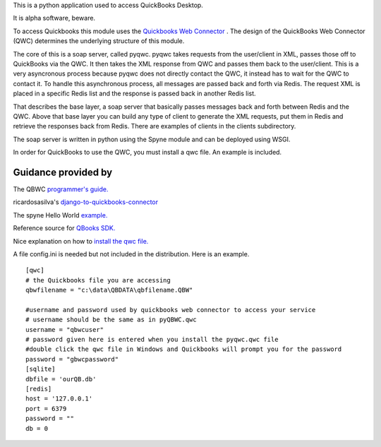 This is a python application used to access QuickBooks Desktop.

It is alpha software, beware.

To access Quickbooks this module uses the  `Quickbooks Web Connector <https://developer.intuit.com/docs/quickbooks_web_connector>`_ . The design of the QuickBooks Web Connector (QWC)  determines the underlying structure of this module.

The core of this is a soap server, called pyqwc. pyqwc takes requests from the user/client in XML, passes those off to QuickBooks via the QWC. It then takes the XML response from  QWC and passes them back to the user/client. This is a very asyncronous process because pyqwc does not directly contact the QWC, it instead has to wait for the QWC to contact it. To handle this asynchronous process, all messages are passed back and forth via Redis.  The request XML is placed in a specific Redis list and the response is passed back in another Redis list.

That describes the base layer, a soap server that basically passes messages back and forth between Redis and the QWC.  Above that base layer you can build any type of client to generate the XML requests, put them in Redis and retrieve the responses back from Redis. There are examples of clients in the clients subdirectory.

The soap server is written in python using the Spyne module and can be deployed using WSGI.

In order for QuickBooks to use the QWC, you must install a qwc file. An example is included.

Guidance provided by
--------------------

The QBWC `programmer's guide. <https://developer-static.intuit.com/qbSDK-current/doc/PDF/QBWC_proguide.pdf>`_

ricardosasilva's `django-to-quickbooks-connector <https://github.com/ricardosasilva/django-to-quickbooks-connector/blob/master/mydjangoproject/qbwc/views.py>`_

The spyne Hello World `example. <http://spyne.io/docs/2.10/manual/02_helloworld.html>`_

Reference source for `QBooks SDK. <https://developer-static.intuit.com/qbSDK-current/Common/newOSR/index.html>`_

Nice explanation on how to `install the qwc file. <http://www.nsoftware.com/kb/articles/qbwc.rst>`_

A file config.ini is needed but not included in the distribution. Here is an example.

::

   
   [qwc]
   # the Quickbooks file you are accessing
   qbwfilename = "c:\data\QBDATA\qbfilename.QBW"

   #username and password used by quickbooks web connector to access your service
   # username should be the same as in pyQBWC.qwc
   username = "qbwcuser"
   # password given here is entered when you install the pyqwc.qwc file 
   #double click the qwc file in Windows and Quickbooks will prompt you for the password
   password = "gbwcpassword"
   [sqlite]
   dbfile = 'ourQB.db'
   [redis]
   host = '127.0.0.1'
   port = 6379
   password = ""
   db = 0


